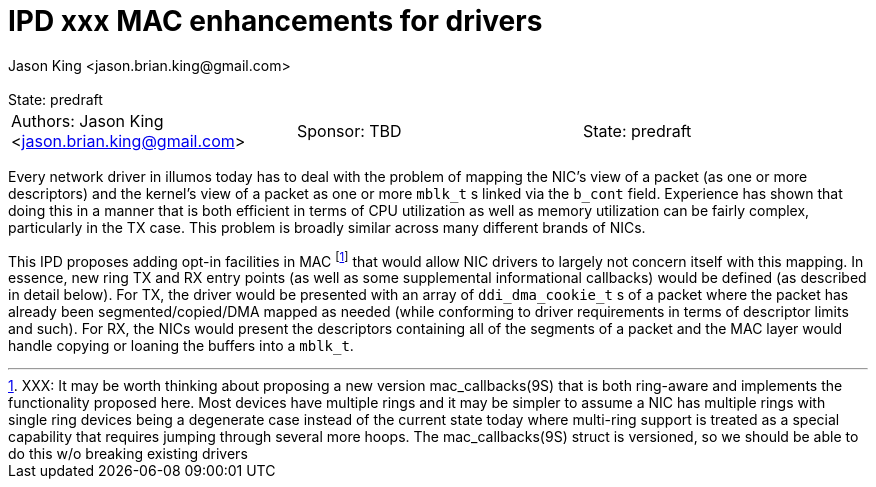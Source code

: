 :showtitle:
:toc: left
:numbered:
:icons: font
:state: predraft
:revremark: State: {state}
:authors: Jason King <jason.brian.king@gmail.com>
:sponsor: TBD

= IPD xxx MAC enhancements for drivers
{authors}

[cols="3"]
|===
|Authors: {author}
|Sponsor: {sponsor}
|State: {state}
|===

Every network driver in illumos today has to deal with the problem of mapping
the NIC's view of a packet (as one or more descriptors) and the kernel's view
of a packet as one or more `mblk_t` s linked via the `b_cont` field. Experience
has shown that doing this in a manner that is both efficient in terms of CPU
utilization as well as memory utilization can be fairly complex, particularly in
the TX case. This problem is broadly similar across many different brands of
NICs.

This IPD proposes adding opt-in facilities in MAC footnote:[XXX: It may be
worth thinking about proposing a new version mac_callbacks(9S) that is both
ring-aware and implements the functionality proposed here. Most devices have
multiple rings and it may be simpler to assume a NIC has multiple rings with
single ring devices being a degenerate case instead of the current state today
where multi-ring support is treated as a special capability that requires
jumping through several more hoops. The mac_callbacks(9S) struct is versioned,
so we should be able to do this w/o breaking existing drivers] that would allow
NIC drivers to largely not concern itself with this mapping. In essence, new
ring TX and RX entry points (as well as some supplemental informational
callbacks) would be defined (as described in detail below). For TX, the driver
would be presented with an array of `ddi_dma_cookie_t` s of a packet where the
packet has already been segmented/copied/DMA mapped as needed (while conforming
to driver requirements in terms of descriptor limits and such). For RX, the NICs
would present the descriptors containing all of the segments of a packet and the
MAC layer would handle copying or loaning the buffers into a `mblk_t`. 
